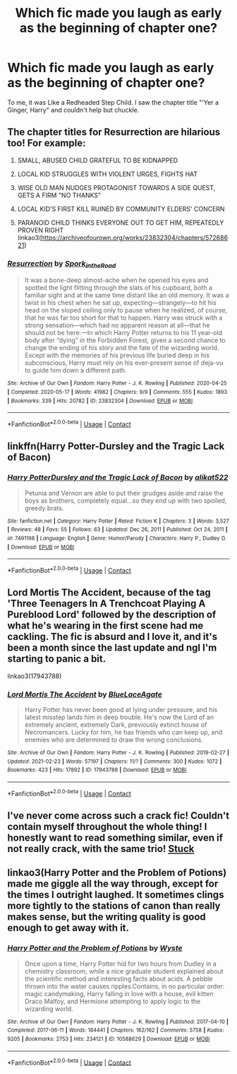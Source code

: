 #+TITLE: Which fic made you laugh as early as the beginning of chapter one?

* Which fic made you laugh as early as the beginning of chapter one?
:PROPERTIES:
:Author: billymaneiro
:Score: 15
:DateUnix: 1617745277.0
:DateShort: 2021-Apr-07
:FlairText: Discussion
:END:
To me, it was Like a Redheaded Step Child. I saw the chapter title "'Yer a Ginger, Harry" and couldn't help but chuckle.


** The chapter titles for Resurrection are hilarious too! For example:

1. SMALL, ABUSED CHILD GRATEFUL TO BE KIDNAPPED

2. LOCAL KID STRUGGLES WITH VIOLENT URGES, FIGHTS HAT

3. WISE OLD MAN NUDGES PROTAGONIST TOWARDS A SIDE QUEST, GETS A FIRM "NO THANKS"

4. LOCAL KID'S FIRST KILL RUINED BY COMMUNITY ELDERS' CONCERN

5. PARANOID CHILD THINKS EVERYONE OUT TO GET HIM, REPEATEDLY PROVEN RIGHT linkao3([[https://archiveofourown.org/works/23832304/chapters/57268621]])
:PROPERTIES:
:Author: eurasian_nuthatch
:Score: 17
:DateUnix: 1617745703.0
:DateShort: 2021-Apr-07
:END:

*** [[https://archiveofourown.org/works/23832304][*/Resurrection/*]] by [[https://www.archiveofourown.org/users/Spork_in_the_Road/pseuds/Spork_in_the_Road][/Spork_in_the_Road/]]

#+begin_quote
  It was a bone-deep almost-ache when he opened his eyes and spotted the light flitting through the slats of his cupboard, both a familiar sight and at the same time distant like an old memory. It was a twist in his chest when he sat up, expecting---strangely---to hit his head on the sloped ceiling only to pause when he realized, of course, that he was far too short for that to happen. Harry was struck with a strong sensation---which had no apparent reason at all---that he should not be here.---In which Harry Potter returns to his 11 year-old body after “dying” in the Forbidden Forest, given a second chance to change the ending of his story and the fate of the wizarding world. Except with the memories of his previous life buried deep in his subconscious, Harry must rely on his ever-present sense of deja-vu to guide him down a different path.
#+end_quote

^{/Site/:} ^{Archive} ^{of} ^{Our} ^{Own} ^{*|*} ^{/Fandom/:} ^{Harry} ^{Potter} ^{-} ^{J.} ^{K.} ^{Rowling} ^{*|*} ^{/Published/:} ^{2020-04-25} ^{*|*} ^{/Completed/:} ^{2020-05-17} ^{*|*} ^{/Words/:} ^{41982} ^{*|*} ^{/Chapters/:} ^{9/9} ^{*|*} ^{/Comments/:} ^{555} ^{*|*} ^{/Kudos/:} ^{1893} ^{*|*} ^{/Bookmarks/:} ^{339} ^{*|*} ^{/Hits/:} ^{20782} ^{*|*} ^{/ID/:} ^{23832304} ^{*|*} ^{/Download/:} ^{[[https://archiveofourown.org/downloads/23832304/Resurrection.epub?updated_at=1617577296][EPUB]]} ^{or} ^{[[https://archiveofourown.org/downloads/23832304/Resurrection.mobi?updated_at=1617577296][MOBI]]}

--------------

*FanfictionBot*^{2.0.0-beta} | [[https://github.com/FanfictionBot/reddit-ffn-bot/wiki/Usage][Usage]] | [[https://www.reddit.com/message/compose?to=tusing][Contact]]
:PROPERTIES:
:Author: FanfictionBot
:Score: 4
:DateUnix: 1617745721.0
:DateShort: 2021-Apr-07
:END:


** linkffn(Harry Potter-Dursley and the Tragic Lack of Bacon)
:PROPERTIES:
:Author: redpxtato
:Score: 5
:DateUnix: 1617757212.0
:DateShort: 2021-Apr-07
:END:

*** [[https://www.fanfiction.net/s/7491198/1/][*/Harry PotterDursley and the Tragic Lack of Bacon/*]] by [[https://www.fanfiction.net/u/2353360/alikat522][/alikat522/]]

#+begin_quote
  Petunia and Vernon are able to put their grudges aside and raise the boys as brothers, completely equal...so they end up with two spoiled, greedy brats.
#+end_quote

^{/Site/:} ^{fanfiction.net} ^{*|*} ^{/Category/:} ^{Harry} ^{Potter} ^{*|*} ^{/Rated/:} ^{Fiction} ^{K} ^{*|*} ^{/Chapters/:} ^{3} ^{*|*} ^{/Words/:} ^{3,527} ^{*|*} ^{/Reviews/:} ^{48} ^{*|*} ^{/Favs/:} ^{55} ^{*|*} ^{/Follows/:} ^{63} ^{*|*} ^{/Updated/:} ^{Dec} ^{26,} ^{2011} ^{*|*} ^{/Published/:} ^{Oct} ^{24,} ^{2011} ^{*|*} ^{/id/:} ^{7491198} ^{*|*} ^{/Language/:} ^{English} ^{*|*} ^{/Genre/:} ^{Humor/Parody} ^{*|*} ^{/Characters/:} ^{Harry} ^{P.,} ^{Dudley} ^{D.} ^{*|*} ^{/Download/:} ^{[[http://www.ff2ebook.com/old/ffn-bot/index.php?id=7491198&source=ff&filetype=epub][EPUB]]} ^{or} ^{[[http://www.ff2ebook.com/old/ffn-bot/index.php?id=7491198&source=ff&filetype=mobi][MOBI]]}

--------------

*FanfictionBot*^{2.0.0-beta} | [[https://github.com/FanfictionBot/reddit-ffn-bot/wiki/Usage][Usage]] | [[https://www.reddit.com/message/compose?to=tusing][Contact]]
:PROPERTIES:
:Author: FanfictionBot
:Score: 5
:DateUnix: 1617757237.0
:DateShort: 2021-Apr-07
:END:


** Lord Mortis The Accident, because of the tag 'Three Teenagers In A Trenchcoat Playing A Pureblood Lord' followed by the description of what he's wearing in the first scene had me cackling. The fic is absurd and I love it, and it's been a month since the last update and ngl I'm starting to panic a bit.

linkao3(17943788)
:PROPERTIES:
:Author: hrmdurr
:Score: 2
:DateUnix: 1617770976.0
:DateShort: 2021-Apr-07
:END:

*** [[https://archiveofourown.org/works/17943788][*/Lord Mortis The Accident/*]] by [[https://www.archiveofourown.org/users/BlueLaceAgate/pseuds/BlueLaceAgate][/BlueLaceAgate/]]

#+begin_quote
  Harry Potter has never been good at lying under pressure, and his latest misstep lands him in deep trouble. He's now the Lord of an extremely ancient, extremely Dark, previously extinct house of Necromancers. Lucky for him, he has friends who can keep up, and enemies who are determined to draw the wrong conclusions.
#+end_quote

^{/Site/:} ^{Archive} ^{of} ^{Our} ^{Own} ^{*|*} ^{/Fandom/:} ^{Harry} ^{Potter} ^{-} ^{J.} ^{K.} ^{Rowling} ^{*|*} ^{/Published/:} ^{2019-02-27} ^{*|*} ^{/Updated/:} ^{2021-02-23} ^{*|*} ^{/Words/:} ^{57197} ^{*|*} ^{/Chapters/:} ^{11/?} ^{*|*} ^{/Comments/:} ^{300} ^{*|*} ^{/Kudos/:} ^{1072} ^{*|*} ^{/Bookmarks/:} ^{423} ^{*|*} ^{/Hits/:} ^{17892} ^{*|*} ^{/ID/:} ^{17943788} ^{*|*} ^{/Download/:} ^{[[https://archiveofourown.org/downloads/17943788/Lord%20Mortis%20The%20Accident.epub?updated_at=1615411233][EPUB]]} ^{or} ^{[[https://archiveofourown.org/downloads/17943788/Lord%20Mortis%20The%20Accident.mobi?updated_at=1615411233][MOBI]]}

--------------

*FanfictionBot*^{2.0.0-beta} | [[https://github.com/FanfictionBot/reddit-ffn-bot/wiki/Usage][Usage]] | [[https://www.reddit.com/message/compose?to=tusing][Contact]]
:PROPERTIES:
:Author: FanfictionBot
:Score: 1
:DateUnix: 1617771000.0
:DateShort: 2021-Apr-07
:END:


** I've never come across such a crack fic! Couldn't contain myself throughout the whole thing! I honestly want to read something similar, even if not really crack, with the same trio! [[https://m.fanfiction.net/s/8734877/1/][Stuck]]
:PROPERTIES:
:Author: lazy-cinnamon_roll
:Score: 2
:DateUnix: 1617753149.0
:DateShort: 2021-Apr-07
:END:


** linkao3(Harry Potter and the Problem of Potions) made me giggle all the way through, except for the times I outright laughed. It sometimes clings more tightly to the stations of canon than really makes sense, but the writing quality is good enough to get away with it.
:PROPERTIES:
:Author: thrawnca
:Score: 1
:DateUnix: 1617795636.0
:DateShort: 2021-Apr-07
:END:

*** [[https://archiveofourown.org/works/10588629][*/Harry Potter and the Problem of Potions/*]] by [[https://www.archiveofourown.org/users/Wyste/pseuds/Wyste][/Wyste/]]

#+begin_quote
  Once upon a time, Harry Potter hid for two hours from Dudley in a chemistry classroom, while a nice graduate student explained about the scientific method and interesting facts about acids. A pebble thrown into the water causes ripples.Contains, in no particular order: magic candymaking, Harry falling in love with a house, evil kitten Draco Malfoy, and Hermione attempting to apply logic to the wizarding world.
#+end_quote

^{/Site/:} ^{Archive} ^{of} ^{Our} ^{Own} ^{*|*} ^{/Fandom/:} ^{Harry} ^{Potter} ^{-} ^{J.} ^{K.} ^{Rowling} ^{*|*} ^{/Published/:} ^{2017-04-10} ^{*|*} ^{/Completed/:} ^{2017-06-11} ^{*|*} ^{/Words/:} ^{184441} ^{*|*} ^{/Chapters/:} ^{162/162} ^{*|*} ^{/Comments/:} ^{5758} ^{*|*} ^{/Kudos/:} ^{9205} ^{*|*} ^{/Bookmarks/:} ^{2753} ^{*|*} ^{/Hits/:} ^{234121} ^{*|*} ^{/ID/:} ^{10588629} ^{*|*} ^{/Download/:} ^{[[https://archiveofourown.org/downloads/10588629/Harry%20Potter%20and%20the.epub?updated_at=1614334838][EPUB]]} ^{or} ^{[[https://archiveofourown.org/downloads/10588629/Harry%20Potter%20and%20the.mobi?updated_at=1614334838][MOBI]]}

--------------

*FanfictionBot*^{2.0.0-beta} | [[https://github.com/FanfictionBot/reddit-ffn-bot/wiki/Usage][Usage]] | [[https://www.reddit.com/message/compose?to=tusing][Contact]]
:PROPERTIES:
:Author: FanfictionBot
:Score: 1
:DateUnix: 1617795653.0
:DateShort: 2021-Apr-07
:END:
